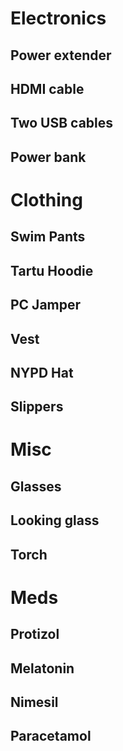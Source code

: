 * Electronics
** Power extender
** HDMI cable
** Two USB cables
** Power bank
* Clothing
** Swim Pants
** Tartu Hoodie
** PC Jamper
** Vest
** NYPD Hat
** Slippers
* Misc
** Glasses
** Looking glass
** Torch
* Meds
** Protizol
** Melatonin
** Nimesil
** Paracetamol
